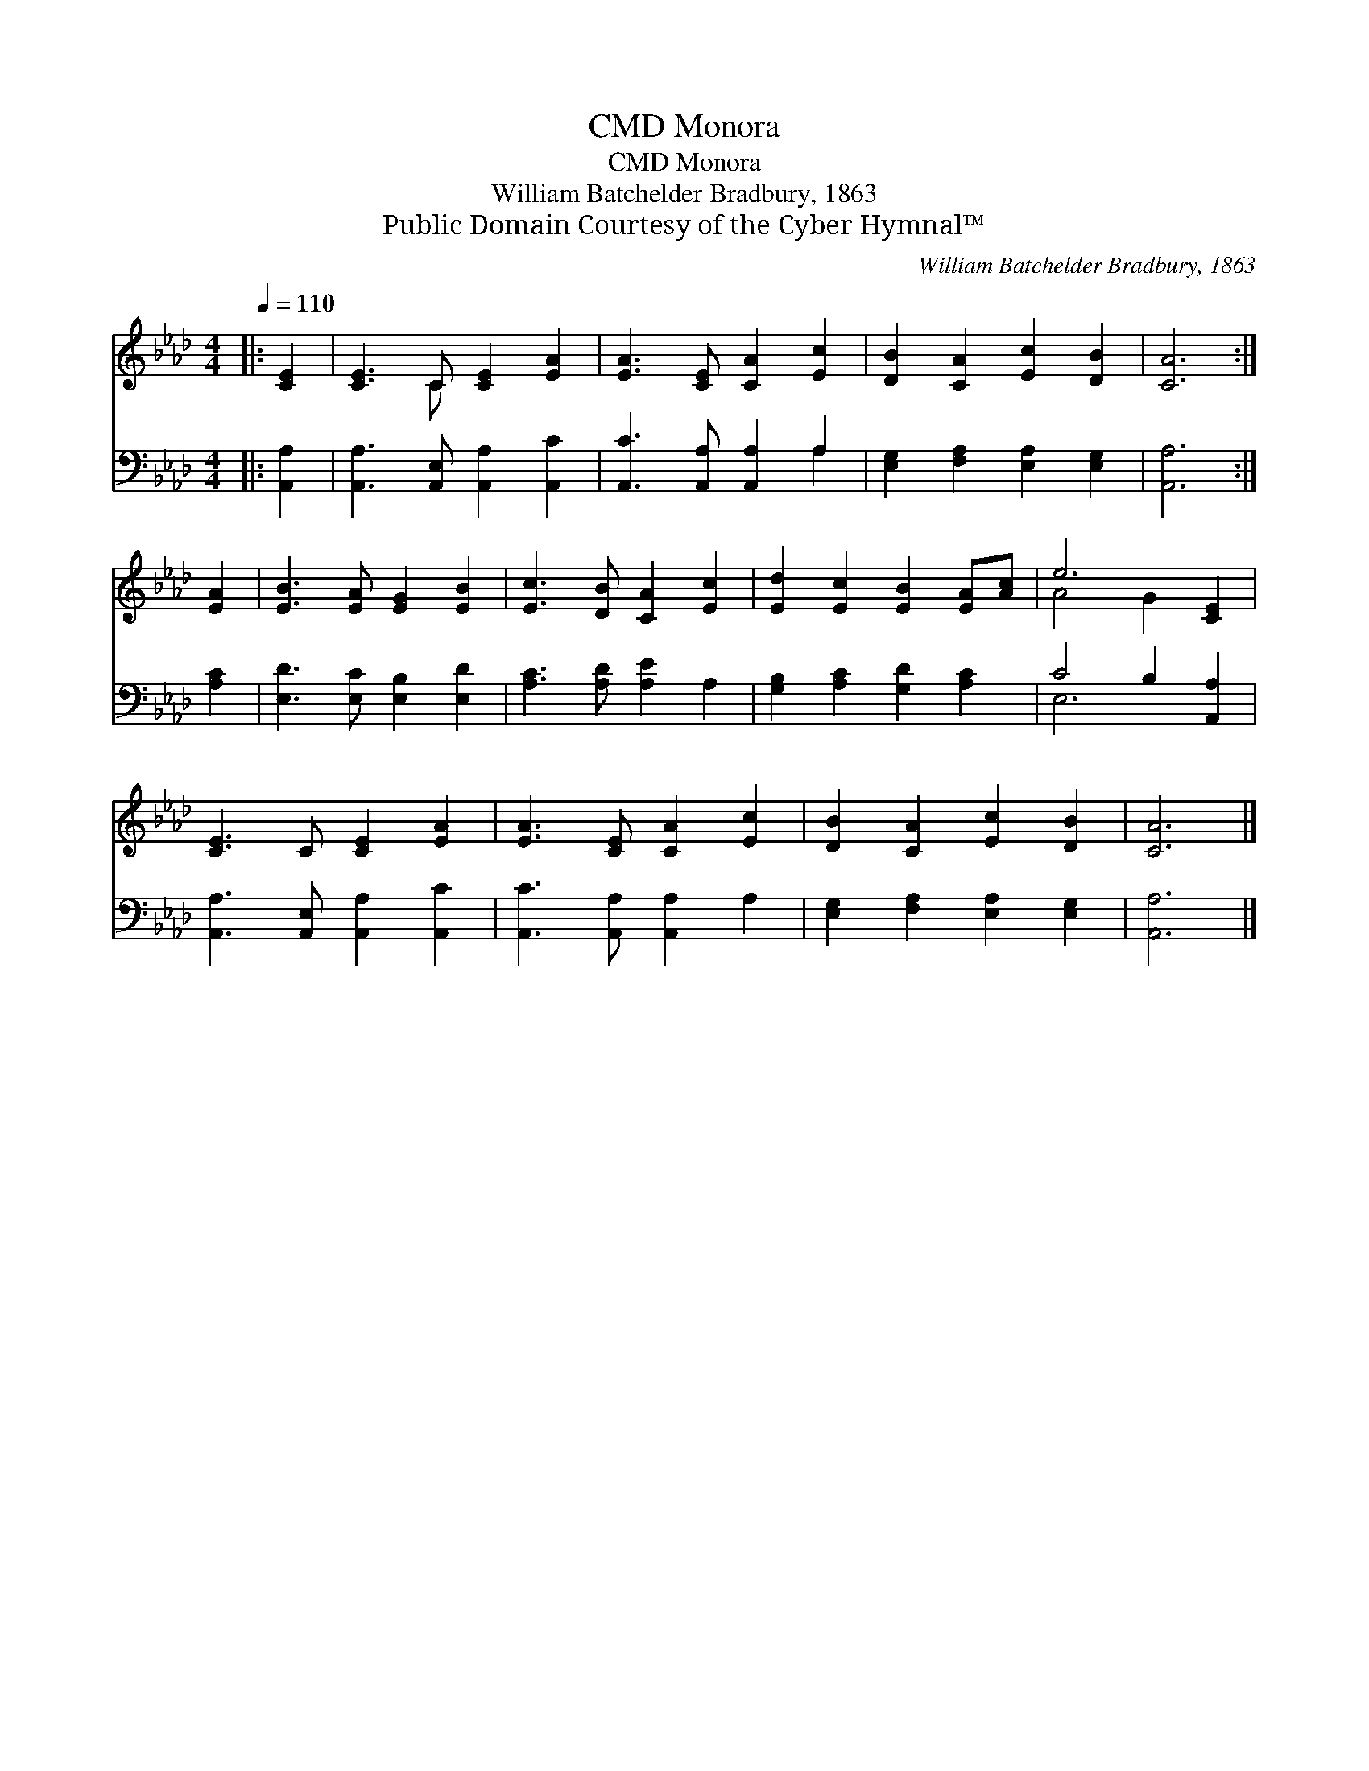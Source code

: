 X:1
T:Monora, CMD
T:Monora, CMD
T:William Batchelder Bradbury, 1863
T:Public Domain Courtesy of the Cyber Hymnal™
C:William Batchelder Bradbury, 1863
Z:Public Domain
Z:Courtesy of the Cyber Hymnal™
%%score ( 1 2 ) ( 3 4 )
L:1/8
Q:1/4=110
M:4/4
K:Ab
V:1 treble 
V:2 treble 
V:3 bass 
V:4 bass 
V:1
|: [CE]2 | [CE]3 C [CE]2 [EA]2 | [EA]3 [CE] [CA]2 [Ec]2 | [DB]2 [CA]2 [Ec]2 [DB]2 | [CA]6 :| %5
 [EA]2 | [EB]3 [EA] [EG]2 [EB]2 | [Ec]3 [DB] [CA]2 [Ec]2 | [Ed]2 [Ec]2 [EB]2 [EA][Ac] | e6 [CE]2 | %10
 [CE]3 C [CE]2 [EA]2 | [EA]3 [CE] [CA]2 [Ec]2 | [DB]2 [CA]2 [Ec]2 [DB]2 | [CA]6 |] %14
V:2
|: x2 | x3 C x4 | x8 | x8 | x6 :| x2 | x8 | x8 | x8 | A4 G2 x2 | x8 | x8 | x8 | x6 |] %14
V:3
|: [A,,A,]2 | [A,,A,]3 [A,,E,] [A,,A,]2 [A,,C]2 | [A,,C]3 [A,,A,] [A,,A,]2 A,2 | %3
 [E,G,]2 [F,A,]2 [E,A,]2 [E,G,]2 | [A,,A,]6 :| [A,C]2 | [E,D]3 [E,C] [E,B,]2 [E,D]2 | %7
 [A,C]3 [A,D] [A,E]2 A,2 | [G,B,]2 [A,C]2 [G,D]2 [A,C]2 | C4 B,2 [A,,A,]2 | %10
 [A,,A,]3 [A,,E,] [A,,A,]2 [A,,C]2 | [A,,C]3 [A,,A,] [A,,A,]2 A,2 | %12
 [E,G,]2 [F,A,]2 [E,A,]2 [E,G,]2 | [A,,A,]6 |] %14
V:4
|: x2 | x8 | x6 A,2 | x8 | x6 :| x2 | x8 | x8 | x8 | E,6 x2 | x8 | x8 | x8 | x6 |] %14

